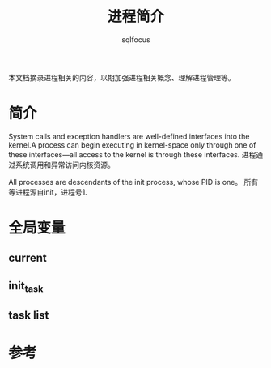 #+TITLE: 进程简介
#+AUTHOR: sqlfocus

本文档摘录进程相关的内容，以期加强进程相关概念、理解进程管理等。


* 简介
System calls and exception handlers are well-defined interfaces into the 
kernel.A process can begin executing in kernel-space only through one of 
these interfaces—all access to the kernel is through these interfaces.
进程通过系统调用和异常访问内核资源。

All processes are descendants of the init process, whose PID is one。
所有等进程源自init，进程号1.

* 全局变量
** current
** init_task
** task list

* 参考







